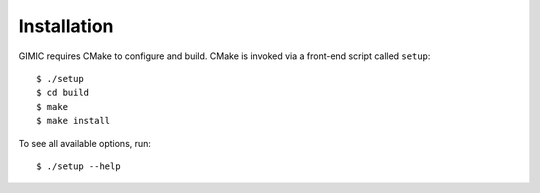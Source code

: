 

Installation
============

GIMIC requires CMake to configure and build. CMake is invoked via a front-end script called ``setup``::

  $ ./setup
  $ cd build
  $ make
  $ make install

To see all available options, run::

  $ ./setup --help
